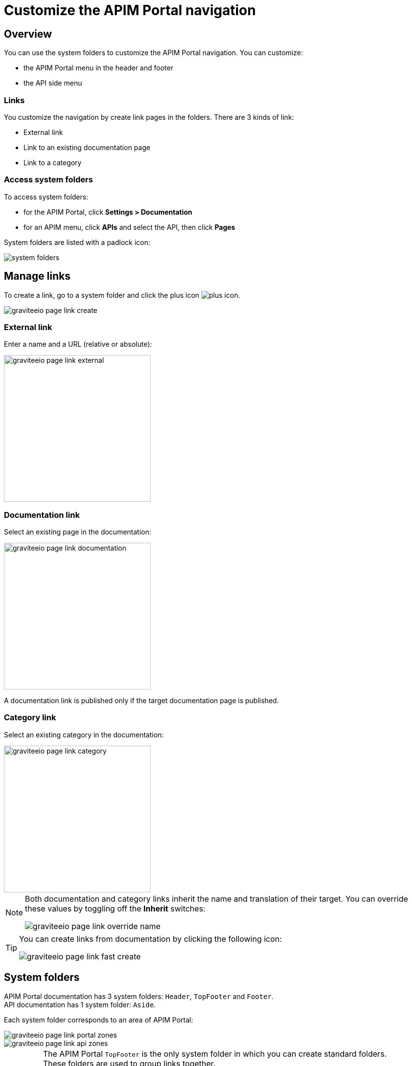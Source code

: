 = Customize the APIM Portal navigation
:page-sidebar: apim_3_x_sidebar
:page-permalink: apim/3.x/apim_publisherguide_publish_documentation_system_folders.html
:page-folder: apim/user-guide/publisher
:page-layout: apim3x

== Overview

You can use the system folders to customize the APIM Portal navigation. You can customize:

* the APIM Portal menu in the header and footer
* the API side menu

=== Links

You customize the navigation by create link pages in the folders. There are 3 kinds of link:

* External link
* Link to an existing documentation page
* Link to a category

=== Access system folders

To access system folders:

* for the APIM Portal, click *Settings > Documentation*
* for an APIM menu, click *APIs* and select the API, then click *Pages*

System folders are listed with a padlock icon:

image::{% link images/apim/3.x/api-publisher-guide/documentation/system-folders.png %}[]

== Manage links

To create a link, go to a system folder and click the plus icon image:{% link images/icons/plus-icon.png %}[role="icon"].

image::{% link images/apim/3.x/api-publisher-guide/documentation/graviteeio-page-link-create.png %}[]

=== External link
Enter a name and a URL (relative or absolute):

image::{% link images/apim/3.x/api-publisher-guide/documentation/graviteeio-page-link-external.png %}[,300]

=== Documentation link
Select an existing page in the documentation:

image::{% link images/apim/3.x/api-publisher-guide/documentation/graviteeio-page-link-documentation.png %}[,300]

A documentation link is published only if the target documentation page is published.

=== Category link
Select an existing category in the documentation:

image::{% link images/apim/3.x/api-publisher-guide/documentation/graviteeio-page-link-category.png %}[,300]

[NOTE]
====
Both documentation and category links inherit the name and translation of their target. You can override these values by toggling off the *Inherit* switches:

image::{% link images/apim/3.x/api-publisher-guide/documentation/graviteeio-page-link-override-name.png %}[]

====

[TIP]
====
You can create links from documentation by clicking the following icon:

image::{% link images/apim/3.x/api-publisher-guide/documentation/graviteeio-page-link-fast-create.png %}[]

====

== System folders
APIM Portal documentation has 3 system folders: `Header`, `TopFooter` and `Footer`. +
API documentation has 1 system folder: `Aside`.

Each system folder corresponds to an area of APIM Portal:

image::{% link images/apim/3.x/api-publisher-guide/documentation/graviteeio-page-link-portal-zones.png %}[]
image::{% link images/apim/3.x/api-publisher-guide/documentation/graviteeio-page-link-api-zones.png %}[]

[IMPORTANT]
====
The APIM Portal `TopFooter` is the only system folder in which you can create standard folders. +
These folders are used to group links together.

WARNING: For this system folder, only links to folders will be displayed.

====
